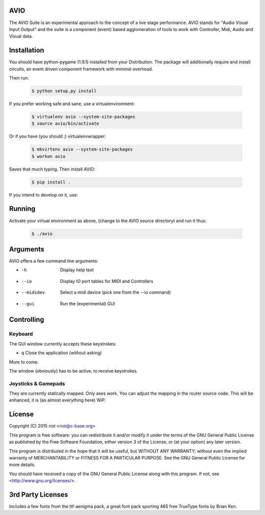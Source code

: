 AVIO
====

The AVIO Suite is an experimental approach to the concept of a live stage
performance. AVIO stands for "Audio Visual Input Output" and the suite is
a component (event) based agglomeration of tools to work with Controller,
Midi, Audio and Visual data.

Installation
============

You should have python-pygame (1.9.1) installed from your Distribution.
The package will additionally require and install circuits, an event driven
component framework with minimal overhead.

Then run:

 .. code-block:: bash

    $ python setup.py install

If you prefer working safe and sane, use a virtualenvironment:

 .. code-block:: bash

    $ virtualenv avio --system-site-packages
    $ source avio/bin/activate

Or if you have (you should ;) virtualenvwrapper:

 .. code-block:: bash

    $ mkvirtenv avio --system-site-packages
    $ workon avio

Saves that much typing. Then install AVIO:

 .. code-block:: bash

    $ pip install .

If you intend to develop on it, use:

 .. code-block:: bash
    $ python setup.py develop

Running
=======

Activate your virtual environment as above, (change to the AVIO source
directory) and run it thus:

 .. code-block:: bash

    $ ./avio

Arguments
=========

AVIO offers a few command line arguments:

* -h          Display help text
* --io        Display IO port tables for MIDI and Controllers
* --mididev   Select a midi device (pick one from the --io command)
* --gui       Run the (experimental) GUI

Controlling
===========

Keyboard
--------

The GUI window currently accepts these keystrokes:

* q     Close the application (without asking)

More to come.

The window (obviously) has to be active, to receive keystrokes.

Joysticks & Gamepads
--------------------

They are currently statically mapped. Only axes work.
You can adjust the mapping in the router source code. This will be
enhanced, it is (as almost everything here) WiP.


License
=======

Copyright (C) 2015 riot <riot@c-base.org>

This program is free software: you can redistribute it and/or modify
it under the terms of the GNU General Public License as published by
the Free Software Foundation, either version 3 of the License, or
(at your option) any later version.

This program is distributed in the hope that it will be useful,
but WITHOUT ANY WARRANTY; without even the implied warranty of
MERCHANTABILITY or FITNESS FOR A PARTICULAR PURPOSE.  See the
GNU General Public License for more details.

You should have received a copy of the GNU General Public License
along with this program.  If not, see <http://www.gnu.org/licenses/>.

3rd Party Licenses
==================

Includes a few fonts from the ttf-aenigma pack, a great font pack
sporting 465 free TrueType fonts by Brian Ken.

